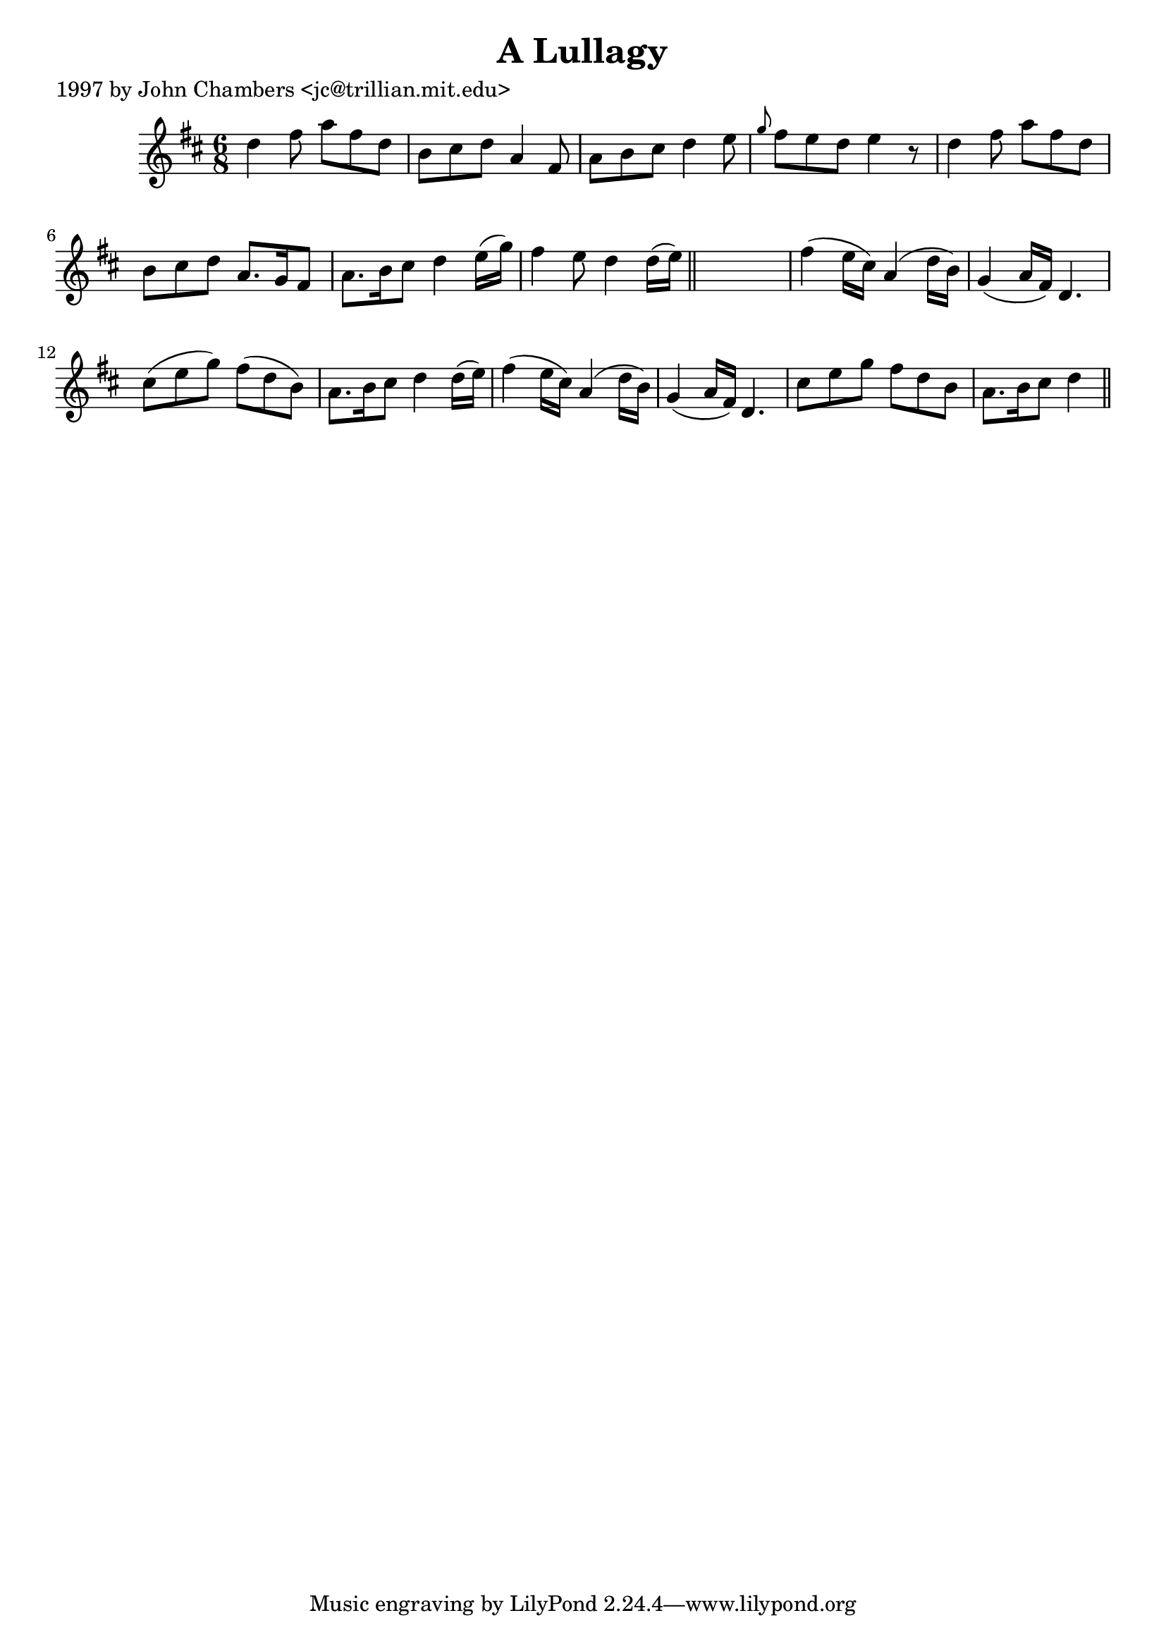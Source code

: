 
\version "2.16.2"
% automatically converted by musicxml2ly from xml/0233_jc.xml

%% additional definitions required by the score:
\language "english"


\header {
    poet = "1997 by John Chambers <jc@trillian.mit.edu>"
    encoder = "abc2xml version 63"
    encodingdate = "2015-01-25"
    title = "A Lullagy"
    }

\layout {
    \context { \Score
        autoBeaming = ##f
        }
    }
PartPOneVoiceOne =  \relative d'' {
    \key d \major \time 6/8 d4 fs8 a8 [ fs8 d8 ] | % 2
    b8 [ cs8 d8 ] a4 fs8 | % 3
    a8 [ b8 cs8 ] d4 e8 | % 4
    \grace { g8 } fs8 [ e8 d8 ] e4 r8 | % 5
    d4 fs8 a8 [ fs8 d8 ] | % 6
    b8 [ cs8 d8 ] a8. [ g16 fs8 ] | % 7
    a8. [ b16 cs8 ] d4 e16 ( [ g16 ) ] | % 8
    fs4 e8 d4 d16 ( [ e16 ) ] \bar "||"
    s2. | \barNumberCheck #10
    fs4 ( e16 [ cs16 ) ] a4 ( d16 [ b16 ) ] | % 11
    g4 ( a16 [ fs16 ) ] d4. | % 12
    cs'8 ( [ e8 g8 ) ] fs8 ( [ d8 b8 ) ] | % 13
    a8. [ b16 cs8 ] d4 d16 ( [ e16 ) ] | % 14
    fs4 ( e16 [ cs16 ) ] a4 ( d16 [ b16 ) ] | % 15
    g4 ( a16 [ fs16 ) ] d4. | % 16
    cs'8 [ e8 g8 ] fs8 [ d8 b8 ] | % 17
    a8. [ b16 cs8 ] d4 \bar "||"
    }


% The score definition
\score {
    <<
        \new Staff <<
            \context Staff << 
                \context Voice = "PartPOneVoiceOne" { \PartPOneVoiceOne }
                >>
            >>
        
        >>
    \layout {}
    % To create MIDI output, uncomment the following line:
    %  \midi {}
    }

